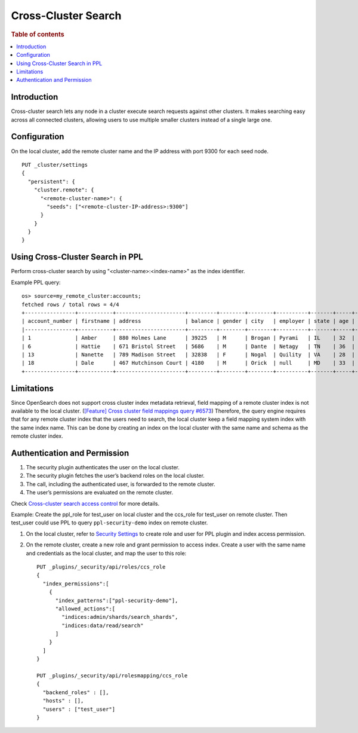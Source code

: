 .. highlight:: sh

====================
Cross-Cluster Search
====================

.. rubric:: Table of contents

.. contents::
   :local:
   :depth: 1

Introduction
============
Cross-cluster search lets any node in a cluster execute search requests against other clusters.
It makes searching easy across all connected clusters, allowing users to use multiple smaller clusters instead of a single large one.


Configuration
=============
On the local cluster, add the remote cluster name and the IP address with port 9300 for each seed node. ::

    PUT _cluster/settings
    {
      "persistent": {
        "cluster.remote": {
          "<remote-cluster-name>": {
            "seeds": ["<remote-cluster-IP-address>:9300"]
          }
        }
      }
    }


Using Cross-Cluster Search in PPL
=================================
Perform cross-cluster search by using "<cluster-name>:<index-name>" as the index identifier.

Example PPL query::

    os> source=my_remote_cluster:accounts;
    fetched rows / total rows = 4/4
    +----------------+-----------+----------------------+---------+--------+--------+----------+-------+-----+-----------------------+----------+
    | account_number | firstname | address              | balance | gender | city   | employer | state | age | email                 | lastname |
    |----------------+-----------+----------------------+---------+--------+--------+----------+-------+-----+-----------------------+----------|
    | 1              | Amber     | 880 Holmes Lane      | 39225   | M      | Brogan | Pyrami   | IL    | 32  | amberduke@pyrami.com  | Duke     |
    | 6              | Hattie    | 671 Bristol Street   | 5686    | M      | Dante  | Netagy   | TN    | 36  | hattiebond@netagy.com | Bond     |
    | 13             | Nanette   | 789 Madison Street   | 32838   | F      | Nogal  | Quility  | VA    | 28  | null                  | Bates    |
    | 18             | Dale      | 467 Hutchinson Court | 4180    | M      | Orick  | null     | MD    | 33  | daleadams@boink.com   | Adams    |
    +----------------+-----------+----------------------+---------+--------+--------+----------+-------+-----+-----------------------+----------+


Limitations
===========
Since OpenSearch does not support cross cluster index metadata retrieval, field mapping of a remote cluster index is not available to the local cluster.
(`[Feature] Cross cluster field mappings query #6573 <https://github.com/opensearch-project/OpenSearch/issues/6573>`_)
Therefore, the query engine requires that for any remote cluster index that the users need to search,
the local cluster keep a field mapping system index with the same index name.
This can be done by creating an index on the local cluster with the same name and schema as the remote cluster index.


Authentication and Permission
=============================

1. The security plugin authenticates the user on the local cluster.
2. The security plugin fetches the user’s backend roles on the local cluster.
3. The call, including the authenticated user, is forwarded to the remote cluster.
4. The user’s permissions are evaluated on the remote cluster.

Check `Cross-cluster search access control <https://opensearch.org/docs/latest/security/access-control/cross-cluster-search/>`_ for more details.

Example: Create the ppl_role for test_user on local cluster and the ccs_role for test_user on remote cluster. Then test_user could use PPL to query ``ppl-security-demo`` index on remote cluster.

1. On the local cluster, refer to `Security Settings <security.rst>`_ to create role and user for PPL plugin and index access permission.

2. On the remote cluster, create a new role and grant permission to access index. Create a user with the same name and credentials as the local cluster, and map the user to this role::

    PUT _plugins/_security/api/roles/ccs_role
    {
      "index_permissions":[
        {
          "index_patterns":["ppl-security-demo"],
          "allowed_actions":[
            "indices:admin/shards/search_shards",
            "indices:data/read/search"
          ]
        }
      ]
    }

    PUT _plugins/_security/api/rolesmapping/ccs_role
    {
      "backend_roles" : [],
      "hosts" : [],
      "users" : ["test_user"]
    }
